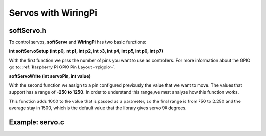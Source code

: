 Servos with WiringPi
===================

softServo.h
-----------

To control servos, **softServo** and **WiringPi** has two basic functions:

**int softServoSetup (int p0, int p1, int p2, int p3, int p4, int p5, int p6, int p7)**

With the first function we pass the number of pins you want to use as controllers. For more information about the GPIO go to: :ref:`Raspberry Pi GPIO Pin Layout <rpigpio>`.

**softServoWrite (int servoPin, int value)**

With the second function we assign to a pin configured previously the value that we want to move. The values that support has a range of **-250 to 1250**. In order to understand this range,we must analyze how this function works.

This function adds 1000 to the value that is passed as a parameter, so the final range is from 750 to 2.250 and the average stay in 1500, which is the default value that the library gives servo 90 degrees.

Example: servo.c
----------------

.. code-block:: cpp
	:linenos:

	#include <stdio.h>
	#include <errno.h>
	#include <string.h>

	#include <wiringPi.h>
	#include <softServo.h>

	int main ()
	{
	  if (wiringPiSetup () == -1)
	  {
		fprintf (stdout, "oops: %s\n", strerror (errno)) ;
		return 1 ;
	  }

	  softServoSetup (0, 1, 2, 3, 4, 5, 6, 7) ;

	  softServoWrite (0,  0) ;
	/*
	  softServoWrite (1, 1000) ;
	  softServoWrite (2, 1100) ;
	  softServoWrite (3, 1200) ;
	  softServoWrite (4, 1300) ;
	  softServoWrite (5, 1400) ;
	  softServoWrite (6, 1500) ;
	  softServoWrite (7, 2200) ;
	*/

	  for (;;)
		delay (10) ;

	}